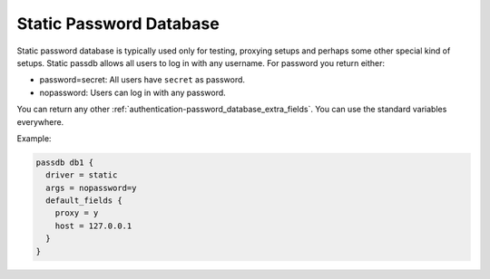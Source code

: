 .. _authentication-static_password_database:

========================
Static Password Database
========================

Static password database is typically used only for testing, proxying setups
and perhaps some other special kind of setups. Static passdb allows all users
to log in with any username. For password you return either:

* password=secret: All users have ``secret`` as password.
* nopassword: Users can log in with any password.

You can return any other :ref:`authentication-password_database_extra_fields`. You can use the
standard variables everywhere.

Example:

.. code-block:: none

  passdb db1 {
    driver = static
    args = nopassword=y
    default_fields {
      proxy = y
      host = 127.0.0.1
    }
  }
